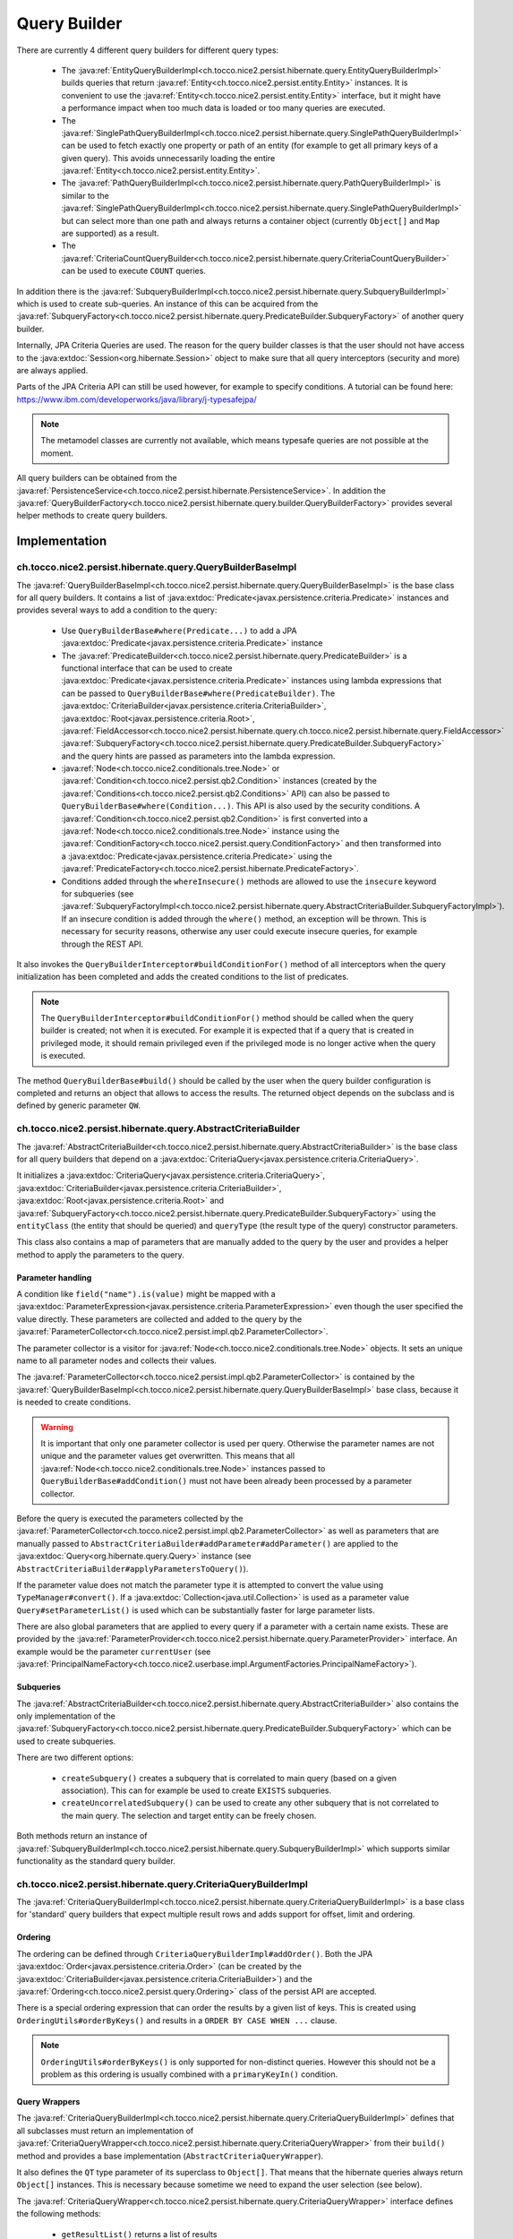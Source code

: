 .. _query_builder:

Query Builder
=============

There are currently 4 different query builders for different query types:

    * The :java:ref:`EntityQueryBuilderImpl<ch.tocco.nice2.persist.hibernate.query.EntityQueryBuilderImpl>` builds queries that
      return :java:ref:`Entity<ch.tocco.nice2.persist.entity.Entity>` instances. It is convenient to use the :java:ref:`Entity<ch.tocco.nice2.persist.entity.Entity>`
      interface, but it might have a performance impact when too much data is loaded or too many queries are executed.
    * The :java:ref:`SinglePathQueryBuilderImpl<ch.tocco.nice2.persist.hibernate.query.SinglePathQueryBuilderImpl>` can be used to
      fetch exactly one property or path of an entity (for example to get all primary keys of a given query). This avoids
      unnecessarily loading the entire :java:ref:`Entity<ch.tocco.nice2.persist.entity.Entity>`.
    * The :java:ref:`PathQueryBuilderImpl<ch.tocco.nice2.persist.hibernate.query.PathQueryBuilderImpl>` is similar to the :java:ref:`SinglePathQueryBuilderImpl<ch.tocco.nice2.persist.hibernate.query.SinglePathQueryBuilderImpl>`
      but can select more than one path and always returns a container object (currently ``Object[]`` and ``Map`` are supported)  as a result.
    * The :java:ref:`CriteriaCountQueryBuilder<ch.tocco.nice2.persist.hibernate.query.CriteriaCountQueryBuilder>` can be
      used to execute ``COUNT`` queries.

In addition there is the :java:ref:`SubqueryBuilderImpl<ch.tocco.nice2.persist.hibernate.query.SubqueryBuilderImpl>` which is used
to create sub-queries. An instance of this can be acquired from the :java:ref:`SubqueryFactory<ch.tocco.nice2.persist.hibernate.query.PredicateBuilder.SubqueryFactory>`
of another query builder.

Internally, JPA Criteria Queries are used. The reason for the query builder
classes is that the user should not have access to the :java:extdoc:`Session<org.hibernate.Session>` object to make
sure that all query interceptors (security and more) are always applied.

Parts of the JPA Criteria API can still be used however, for example to specify conditions.
A tutorial can be found here: https://www.ibm.com/developerworks/java/library/j-typesafejpa/

.. note::
    The metamodel classes are currently not available, which means typesafe queries are not possible
    at the moment.

All query builders can be obtained from the :java:ref:`PersistenceService<ch.tocco.nice2.persist.hibernate.PersistenceService>`.
In addition the :java:ref:`QueryBuilderFactory<ch.tocco.nice2.persist.hibernate.query.builder.QueryBuilderFactory>` provides
several helper methods to create query builders.

Implementation
--------------

ch.tocco.nice2.persist.hibernate.query.QueryBuilderBaseImpl
^^^^^^^^^^^^^^^^^^^^^^^^^^^^^^^^^^^^^^^^^^^^^^^^^^^^^^^^^^^

The :java:ref:`QueryBuilderBaseImpl<ch.tocco.nice2.persist.hibernate.query.QueryBuilderBaseImpl>` is the base class for all query
builders.
It contains a list of :java:extdoc:`Predicate<javax.persistence.criteria.Predicate>` instances and provides several ways to add a
condition to the query:

    * Use ``QueryBuilderBase#where(Predicate...)`` to add a JPA :java:extdoc:`Predicate<javax.persistence.criteria.Predicate>` instance
    * The :java:ref:`PredicateBuilder<ch.tocco.nice2.persist.hibernate.query.PredicateBuilder>` is a functional interface that
      can be used to create :java:extdoc:`Predicate<javax.persistence.criteria.Predicate>` instances using lambda expressions
      that can be passed to ``QueryBuilderBase#where(PredicateBuilder)``. The :java:extdoc:`CriteriaBuilder<javax.persistence.criteria.CriteriaBuilder>`,
      :java:extdoc:`Root<javax.persistence.criteria.Root>`, :java:ref:`FieldAccessor<ch.tocco.nice2.persist.hibernate.query.ch.tocco.nice2.persist.hibernate.query.FieldAccessor>` :java:ref:`SubqueryFactory<ch.tocco.nice2.persist.hibernate.query.PredicateBuilder.SubqueryFactory>`
      and the query hints are passed as parameters into the lambda expression.
    * :java:ref:`Node<ch.tocco.nice2.conditionals.tree.Node>` or :java:ref:`Condition<ch.tocco.nice2.persist.qb2.Condition>` instances (created by the :java:ref:`Conditions<ch.tocco.nice2.persist.qb2.Conditions>` API)
      can also be passed to ``QueryBuilderBase#where(Condition...)``. This API is also used by the security conditions.
      A :java:ref:`Condition<ch.tocco.nice2.persist.qb2.Condition>` is first converted into a :java:ref:`Node<ch.tocco.nice2.conditionals.tree.Node>`
      instance using the :java:ref:`ConditionFactory<ch.tocco.nice2.persist.query.ConditionFactory>` and then transformed into a
      :java:extdoc:`Predicate<javax.persistence.criteria.Predicate>` using the :java:ref:`PredicateFactory<ch.tocco.nice2.persist.hibernate.PredicateFactory>`.
    * Conditions added through the ``whereInsecure()`` methods are allowed to use the ``insecure`` keyword for subqueries (see :java:ref:`SubqueryFactoryImpl<ch.tocco.nice2.persist.hibernate.query.AbstractCriteriaBuilder.SubqueryFactoryImpl>`).
      If an insecure condition is added through the ``where()`` method, an exception will be thrown. This is necessary for security reasons, otherwise
      any user could execute insecure queries, for example through the REST API.

It also invokes the ``QueryBuilderInterceptor#buildConditionFor()`` method of all interceptors when
the query initialization has been completed and adds the created conditions to the list of predicates.

.. note::
    The ``QueryBuilderInterceptor#buildConditionFor()`` method should be called when the query builder is created; not when it is executed. For example it is expected
    that if a query that is created in privileged mode, it should remain privileged even if the privileged mode is no longer active
    when the query is executed.

The method ``QueryBuilderBase#build()`` should be called by the user when the query builder configuration is completed
and returns an object that allows to access the results. The returned object depends on the subclass and is defined by
generic parameter ``QW``.

ch.tocco.nice2.persist.hibernate.query.AbstractCriteriaBuilder
^^^^^^^^^^^^^^^^^^^^^^^^^^^^^^^^^^^^^^^^^^^^^^^^^^^^^^^^^^^^^^

The :java:ref:`AbstractCriteriaBuilder<ch.tocco.nice2.persist.hibernate.query.AbstractCriteriaBuilder>` is the base class
for all query builders that depend on a :java:extdoc:`CriteriaQuery<javax.persistence.criteria.CriteriaQuery>`.

It initializes a :java:extdoc:`CriteriaQuery<javax.persistence.criteria.CriteriaQuery>`, :java:extdoc:`CriteriaBuilder<javax.persistence.criteria.CriteriaBuilder>`,
:java:extdoc:`Root<javax.persistence.criteria.Root>` and :java:ref:`SubqueryFactory<ch.tocco.nice2.persist.hibernate.query.PredicateBuilder.SubqueryFactory>`
using the ``entityClass`` (the entity that should be queried) and ``queryType`` (the result type of the query) constructor parameters.

This class also contains a map of parameters that are manually added to the query by the user and provides a helper method
to apply the parameters to the query.

Parameter handling
~~~~~~~~~~~~~~~~~~

A condition like ``field("name").is(value)`` might be mapped with a :java:extdoc:`ParameterExpression<javax.persistence.criteria.ParameterExpression>`
even though the user specified the value directly. These parameters are collected and added to the query by the :java:ref:`ParameterCollector<ch.tocco.nice2.persist.impl.qb2.ParameterCollector>`.

The parameter collector is a visitor for :java:ref:`Node<ch.tocco.nice2.conditionals.tree.Node>` objects. It sets an unique
name to all parameter nodes and collects their values.

The :java:ref:`ParameterCollector<ch.tocco.nice2.persist.impl.qb2.ParameterCollector>` is contained by the :java:ref:`QueryBuilderBaseImpl<ch.tocco.nice2.persist.hibernate.query.QueryBuilderBaseImpl>`
base class, because it is needed to create conditions.

.. warning::
    It is important that only one parameter collector is used per query. Otherwise the parameter names are not unique and
    the parameter values get overwritten. This means that all :java:ref:`Node<ch.tocco.nice2.conditionals.tree.Node>` instances
    passed to ``QueryBuilderBase#addCondition()`` must not have been already been processed by a parameter collector.

Before the query is executed the parameters collected by the :java:ref:`ParameterCollector<ch.tocco.nice2.persist.impl.qb2.ParameterCollector>`
as well as parameters that are manually passed to ``AbstractCriteriaBuilder#addParameter#addParameter()`` are applied to the
:java:extdoc:`Query<org.hibernate.query.Query>` instance (see ``AbstractCriteriaBuilder#applyParametersToQuery()``).

If the parameter value does not match the parameter type it is attempted to convert the value using ``TypeManager#convert()``.
If a :java:extdoc:`Collection<java.util.Collection>` is used as a parameter value ``Query#setParameterList()`` is used which can be
substantially faster for large parameter lists.

There are also global parameters that are applied to every query if a parameter with a certain name exists.
These are provided by the :java:ref:`ParameterProvider<ch.tocco.nice2.persist.hibernate.query.ParameterProvider>` interface.
An example would be the parameter ``currentUser`` (see :java:ref:`PrincipalNameFactory<ch.tocco.nice2.userbase.impl.ArgumentFactories.PrincipalNameFactory>`).

Subqueries
~~~~~~~~~~

The :java:ref:`AbstractCriteriaBuilder<ch.tocco.nice2.persist.hibernate.query.AbstractCriteriaBuilder>` also contains the
only implementation of the :java:ref:`SubqueryFactory<ch.tocco.nice2.persist.hibernate.query.PredicateBuilder.SubqueryFactory>`
which can be used to create subqueries.

There are two different options:

    * ``createSubquery()`` creates a subquery that is correlated to main query (based on a given association). This can for example be used
      to create ``EXISTS`` subqueries.
    * ``createUncorrelatedSubquery()`` can be used to create any other subquery that is not correlated to the main query. The selection and
      target entity can be freely chosen.

Both methods return an instance of :java:ref:`SubqueryBuilderImpl<ch.tocco.nice2.persist.hibernate.query.SubqueryBuilderImpl>` which supports
similar functionality as the standard query builder.

ch.tocco.nice2.persist.hibernate.query.CriteriaQueryBuilderImpl
^^^^^^^^^^^^^^^^^^^^^^^^^^^^^^^^^^^^^^^^^^^^^^^^^^^^^^^^^^^^^^^

The :java:ref:`CriteriaQueryBuilderImpl<ch.tocco.nice2.persist.hibernate.query.CriteriaQueryBuilderImpl>` is a base class for
'standard' query builders that expect multiple result rows and adds support for offset, limit and ordering.

Ordering
~~~~~~~~
The ordering can be defined through ``CriteriaQueryBuilderImpl#addOrder()``. Both the JPA :java:extdoc:`Order<javax.persistence.criteria.Order>`
(can be created by the :java:extdoc:`CriteriaBuilder<javax.persistence.criteria.CriteriaBuilder>`)
and the :java:ref:`Ordering<ch.tocco.nice2.persist.query.Ordering>` class of the persist API are accepted.

There is a special ordering expression that can order the results by a given list of keys.
This is created using ``OrderingUtils#orderByKeys()`` and results in a ``ORDER BY CASE WHEN ...`` clause.

.. note::

    ``OrderingUtils#orderByKeys()`` is only supported for non-distinct queries. However this should not be a problem
    as this ordering is usually combined with a ``primaryKeyIn()`` condition.

Query Wrappers
~~~~~~~~~~~~~~
The :java:ref:`CriteriaQueryBuilderImpl<ch.tocco.nice2.persist.hibernate.query.CriteriaQueryBuilderImpl>` defines that all
subclasses must return an implementation of :java:ref:`CriteriaQueryWrapper<ch.tocco.nice2.persist.hibernate.query.CriteriaQueryWrapper>`
from their ``build()`` method and provides a base implementation (``AbstractCriteriaQueryWrapper``).

It also defines the ``QT`` type parameter of its superclass to ``Object[]``. That means that the hibernate queries always
return ``Object[]`` instances. This is necessary because sometime we need to expand the user selection (see below).

The :java:ref:`CriteriaQueryWrapper<ch.tocco.nice2.persist.hibernate.query.CriteriaQueryWrapper>` interface defines the
following methods:

    * ``getResultList()`` returns a list of results
    * ``firstResult()`` returns the first result that was found
    * ``uniqueResult()`` returns exactly one result or null. If the query returns multiple rows, an exception will be thrown.
      Optionally a :java:extdoc:`LockModeType<javax.persistence.LockModeType>` can be passed to this method, which allows
      pessimistic locking of an entity.

``firstResult()`` and  ``uniqueResult()`` will throw an exception if no result was found. However there are
``firstResultOptional()`` and  ``uniqueResultOptional()`` methods for the case when a result is not required.

    * ``distinct()`` to configure if the query should be executed with the ``DISTINCT`` keyword. The default is true.

.. note::
    Because a join in TQL is always a ``LEFT JOIN`` all standard queries need to be executed ``DISTINCT``
    to avoid duplicate results.
    However some :java:extdoc:`LockModeType<javax.persistence.LockModeType>` cause a ``SELECT FOR UPDATE`` which does not support
    distinct queries. In that case, distinct queries need to be manually disabled by calling ``distinct(false)``.

AbstractCriteriaQueryWrapper
````````````````````````````

The :java:ref:`AbstractCriteriaQueryWrapper<ch.tocco.nice2.persist.hibernate.query.CriteriaQueryBuilderImpl.AbstractCriteriaQueryWrapper>`
is the base implementation of :java:ref:`CriteriaQueryWrapper<ch.tocco.nice2.persist.hibernate.query.CriteriaQueryWrapper>` and provides
the following functionality:

It requires a transformation :java:extdoc:`Function<java.util.function.Function>` which converts a result row (which is always
an ``Object[]``) into the desired target type (subclasses must override ``createMapperFunction()``).

When ``getResultList()`` is called, the following steps are taken:

    * The final ordering clause is created: If no explicit ordering is defined for the query, the default ordering defined in the entity model is used.
      In addition, the primary key is always added as the last sorting parameter (unless it already is part of the sorting clause).
      This is necessary to guarantee a consistent ordering when ``LIMIT`` or ``OFFSET`` is used (otherwise the order might be
      partially random if there are many rows with same value in the order column).
    * The final :java:extdoc:`Selection<javax.persistence.criteria.Selection>` of the query is determined: The user defined selection
      is provided by the subclass (abstract method ``getSelection()``), however it might have to be expanded:

      According to the SQL Standard all columns that are part of the ``ORDER BY`` clause must also be part of the select clause
      if it is a ``DISTINCT`` query.
      The missing columns are automatically added to the selection (``expandSelection(List<Order> order)``)
      and are removed again before the results are processed (``unwrapResults(List<Object[]> results)``).
      Due to a bug in hibernate an array selection of size 1 is not returned as array. As this breaks our code we
      add a dummy selection (the literal '1') if the the selection size is 1.

    * The :java:extdoc:`CriteriaQuery<javax.persistence.criteria.CriteriaQuery>` is then converted into a :java:extdoc:`Query<org.hibernate.query.Query>` and
      selection, conditions, ordering and parameters are applied.
    * The query is then executed and the results returned after they have been processed by the transformation function (see above).

``uniqueResult()`` works similarly, but as we expect only one result, we do not have to worry about the ordering clause.

ch.tocco.nice2.persist.hibernate.query.EntityQueryBuilderImpl
^^^^^^^^^^^^^^^^^^^^^^^^^^^^^^^^^^^^^^^^^^^^^^^^^^^^^^^^^^^^^

The :java:ref:`EntityQueryBuilderImpl<ch.tocco.nice2.persist.hibernate.query.EntityQueryBuilderImpl>` is an implementation
that queries for :java:ref:`Entity<ch.tocco.nice2.persist.entity.Entity>` instances.

It defines the :java:extdoc:`Root<javax.persistence.criteria.Root>` as the selection of the query and the mapping function
simply casts the first element of the result array into an :java:ref:`Entity<ch.tocco.nice2.persist.entity.Entity>`.

ch.tocco.nice2.persist.hibernate.query.AbstractPathQueryBuilder
^^^^^^^^^^^^^^^^^^^^^^^^^^^^^^^^^^^^^^^^^^^^^^^^^^^^^^^^^^^^^^^

The :java:ref:`AbstractPathQueryBuilder<ch.tocco.nice2.persist.hibernate.query.AbstractPathQueryBuilder>` is a base class
for query builders that use a :java:ref:`CustomSelection<ch.tocco.nice2.persist.hibernate.query.selection.CustomSelection>`.
This means that they do not return entity instances, but only certain paths.

It provides a method called ``clearSelection()`` that re-initializes the selection. However this method cannot remove joins that
were created by the previous selection and is used internally only.

This class also provides the :java:ref:`CriteriaQueryWrapper<ch.tocco.nice2.persist.hibernate.query.CriteriaQueryWrapper>` implementation
for its subclasses: :java:ref:`CustomSelectionCriteriaQueryWrapper<ch.tocco.nice2.persist.hibernate.query.AbstractPathQueryBuilder.CustomSelectionCriteriaQueryWrapper>`.
``getSelection()`` returns the selection created by ``CustomSelection#toJpaSelection()``.

It provides a protected method ``mapResults()`` that initializes the result structure and processes the query results using ``CustomSelection#mapResults()``.
This is necessary because the :java:ref:`CustomSelection<ch.tocco.nice2.persist.hibernate.query.selection.CustomSelection>`
may add additional paths (for internal processing) and some paths need to evaluated in an additional query (to-many paths for example).

ch.tocco.nice2.persist.hibernate.query.SinglePathQueryBuilderImpl
^^^^^^^^^^^^^^^^^^^^^^^^^^^^^^^^^^^^^^^^^^^^^^^^^^^^^^^^^^^^^^^^^

The :java:ref:`SinglePathQueryBuilderImpl<ch.tocco.nice2.persist.hibernate.query.SinglePathQueryBuilderImpl>` can be used to
query for exactly one path of an entity. The constructor takes a ``Class<T>`` parameter which defines the return type
of the query.

The ``setPath(String)`` method needs to be called to define which path should be selected.
It is verified if the selected path matches the return type, otherwise an exception will be thrown.

An exception is also thrown if ``setPath(String)`` is never called.

It returns a :java:ref:`CustomSelectionCriteriaQueryWrapper<ch.tocco.nice2.persist.hibernate.query.AbstractPathQueryBuilder.CustomSelectionCriteriaQueryWrapper>`
from its ``build()`` method with a mapping function that returns the first element of the result array.

It also provides a simple implementation of :java:ref:`ResultRowMapper<ch.tocco.nice2.persist.hibernate.query.mapper.ResultRowMapper>`.
Because the result is always the selected path of type ``T`` the ``mapToOnePath()`` and ``mapToManyPath()`` methods can simply return
the values provided by the given :java:ref:`ValueProvider<ch.tocco.nice2.persist.hibernate.query.mapper.ResultRowMapper.ValueProvider>`.

See :ref:`custom_selection` for more information about the :java:ref:`ResultRowMapper<ch.tocco.nice2.persist.hibernate.query.mapper.ResultRowMapper>`
class.

ch.tocco.nice2.persist.hibernate.query.PathQueryBuilderImpl
^^^^^^^^^^^^^^^^^^^^^^^^^^^^^^^^^^^^^^^^^^^^^^^^^^^^^^^^^^^

The :java:ref:`PathQueryBuilderImpl<ch.tocco.nice2.persist.hibernate.query.PathQueryBuilderImpl>` can be used to
query for multiple paths of an entity and always returns a container type like ``Object[]`` or ``Map``.

The constructor of this class requires an instance of :java:ref:`ResultRowMapper<ch.tocco.nice2.persist.hibernate.query.mapper.ResultRowMapper>`
that supports the return type ``T``.

There currently are two different implementations available:

    * :java:ref:`ArrayResultRowMapper<ch.tocco.nice2.persist.hibernate.query.mapper.ArrayResultRowMapperFactory.ArrayResultRowMapper>` converts
      query results into a flat structure using an ``Object[]``. The order in the array depends on the order the paths were given
      to ``addPathToSelection()``.
    * :java:ref:`MapResultRowMapper<ch.tocco.nice2.persist.hibernate.query.mapper.MapResultRowMapperFactory.MapResultRowMapper>` converts each row
      into a :java:extdoc:`Map<java.util.Map>`. This creates a nested structure and is useful to group fields by their relation paths.

The ``PersistenceService#createPathQueryBuilder()`` methods builds an instance of :java:ref:`ResultRowMapper<ch.tocco.nice2.persist.hibernate.query.mapper.ResultRowMapper>`
using contributed :java:ref:`ResultRowMapperFactory<ch.tocco.nice2.persist.hibernate.query.mapper.ResultRowMapperFactory>` instances, based on the
requested result type.

The method ``addPathToSelection()`` can be called multiple times to add paths to the selection.
At least one path needs to be added otherwise an exception will be thrown.

ch.tocco.nice2.persist.hibernate.query.CriteriaCountQueryBuilder
^^^^^^^^^^^^^^^^^^^^^^^^^^^^^^^^^^^^^^^^^^^^^^^^^^^^^^^^^^^^^^^^

The :java:ref:`CriteriaCountQueryBuilder<ch.tocco.nice2.persist.hibernate.query.CriteriaCountQueryBuilder>`
executes ``COUNT`` queries and always returns a :java:extdoc:`Long<java.lang.Long>`.

It inherits directly from :java:ref:`AbstractCriteriaBuilder<ch.tocco.nice2.persist.hibernate.query.AbstractCriteriaBuilder>`
because it does not return an ``Object[]`` and also returns a different object from its ``build()`` method.

.. _custom_selection:

Custom Selection
----------------

The :java:ref:`CustomSelection<ch.tocco.nice2.persist.hibernate.query.selection.CustomSelection>` is used by some query builders
that select only certain paths (not entire entities).

It is not sufficient to simply add all requested paths to the JPA selection due to the following reasons:

    * Security: It must be possible to intercept field selection. The query only adds the security conditions of
      the target entity by default. But it does not check field permissions and also a path may point to a different entity
      that needs to be checked as well.
    * Paths pointing to a to-many property would return multiple rows per target entity. Even if the data would be
      merged later, it would make ``LIMIT/OFFSET`` options useless.

A custom selection contains a :java:ref:`SelectionRegistry<ch.tocco.nice2.persist.hibernate.query.selection.SelectionRegistry>`.
The selection registry keeps track of all 'requested paths' (paths that should be included in the final ``Object[]``
returned from the query builder) and all 'query paths' (paths that are included in the query).
Not all 'requested paths' will generate a 'query path' (for example to-many paths are evaluated in a separate query) and
the 'query paths' may contain additional paths that are required for internal processing, but won't be returned from the
query builder.
The selection registry maintains maps that keep track which query/requested path is at which position in the result arrays.
It also makes sure that there are no duplicated 'query paths' (for example when the same internal path is required by
multiple paths).
All the query paths can be converted into a JPA :java:extdoc:`Selection<javax.persistence.criteria.Selection>` by the
method ``toSelection()``.

The :java:ref:`CustomSelection<ch.tocco.nice2.persist.hibernate.query.selection.CustomSelection>` also contains multiple
:java:ref:`SelectionPathHandler<ch.tocco.nice2.persist.hibernate.query.selection.SelectionPathHandler>`.
A :java:ref:`SelectionPathHandler<ch.tocco.nice2.persist.hibernate.query.selection.SelectionPathHandler>` is responsible
for handling a certain type of path.

``SelectionPathHandler#processSelection()`` is called just before the JPA :java:extdoc:`Selection<javax.persistence.criteria.Selection>`
is created. The :java:ref:`SelectionRegistry<ch.tocco.nice2.persist.hibernate.query.selection.SelectionRegistry>` is passed
as an argument and can be used to add all necessary query paths to the query.

``SelectionPathHandler#processResults()`` is called after the query has been executed. Both the list of results of the query
and the target (that will be returned from the query builder) are passed as arguments. The task of the handler is to
copy the query results into the target array. The :java:ref:`SelectionRegistry<ch.tocco.nice2.persist.hibernate.query.selection.SelectionRegistry>`
contains the source and target indices of the paths. In addition an instance of :java:ref:`ResultRowMapper<ch.tocco.nice2.persist.hibernate.query.mapper.ResultRowMapper>`
is passed to this method as well.

The :java:ref:`ResultRowMapper<ch.tocco.nice2.persist.hibernate.query.mapper.ResultRowMapper>`
does the actual mapping to the final result structure and has the following methods:

    * ``createInstanceOfResultType()`` creates an instance of the result container (like ``Object[]``, ``Map``). May also
      be null if there is only a single value and no container.
    * ``mapToOnePath()`` maps to-one paths to the result container. It has the following parameters:

        * ``paths`` all the paths that should be mapped
        * ``queryResultProvider`` an instance of :java:ref:`ValueProvider<ch.tocco.nice2.persist.hibernate.query.mapper.ResultRowMapper.ValueProvider>`
          that allows to access the result of the current row for a given path
        * ``result`` an instance of the result container. The results should be mapped to this object.
        * ``rootSelectionRegistry`` can be used to access the index of a given path to be able to insert it in the correct
          position of the result container

    *   ``mapToManyPath()`` maps to-many paths to the result container. It has the same parameters as ``mapToOnePath()``, except
        that it receives a list of :java:ref:`ValueProvider<ch.tocco.nice2.persist.hibernate.query.mapper.ResultRowMapper.ValueProvider>`

The :java:ref:`SelectionPathHandler<ch.tocco.nice2.persist.hibernate.query.selection.SelectionPathHandler>` are also
responsible for calling the :java:ref:`QueryBuilderInterceptor<ch.tocco.nice2.persist.hibernate.query.QueryBuilderInterceptor>`
selection builder methods.

    * The :java:ref:`ToOneSelectionPathHandler<ch.tocco.nice2.persist.hibernate.query.selection.ToOneSelectionPathHandler>`
      is responsible for all 'to-one' paths. It is relatively straight-forward: the paths can be included in the query
      and after the query execution the paths can simply mapped to the target array.

    * The :java:ref:`ToManySelectionPathHandler<ch.tocco.nice2.persist.hibernate.query.selection.ToManySelectionPathHandler>`
      handles all 'to-many' paths. These paths cannot be selected directly in the query. For each base path a separate
      query is generated that retrieves the values of these paths for *all* rows. The rows are then mapped to the target array
      using the primary key of the root entity, that is selected by both queries.

    * There are special implementations for ``binary`` fields, because the ``_nice_binary`` table is not mapped by
      hibernate at the moment and cannot be queried directly. They use the :java:ref:`BinaryDataAccessor<ch.tocco.nice2.persist.hibernate.binary.BinaryDataAccessor>`
      to efficiently load :java:ref:`BinaryData<ch.tocco.nice2.persist.hibernate.binary.BinaryData>` instances, which are then merged
      into the target array.

Query Builder Interceptor
-------------------------
The :java:ref:`QueryBuilderInterceptor<ch.tocco.nice2.persist.hibernate.query.QueryBuilderInterceptor>` participates
in the query building process.

``buildConditionFor()``
^^^^^^^^^^^^^^^^^^^^^^^

This method is called for every query root and for every subquery and can add additional conditions to the query.

    - ``BusinessUnitQueryBuilderInterceptor`` makes sure that only entities belonging to the current business unit are returned
    - ``SecureQueryInterceptor`` adds additional conditions based on the security policy

The method takes an instance of :java:ref:`QueryBuilderType<ch.tocco.nice2.persist.hibernate.query.QueryBuilderInterceptor.QueryBuilderType>`
which signifies by what kind of query builder it is called. Currently ``READ`` and ``DELETE`` are supported. The
``SecureQueryInterceptor`` uses this information to apply the correct security conditions depending on the query type.

``createSelectionInterceptor()``
^^^^^^^^^^^^^^^^^^^^^^^^^^^^^^^^

This method is only used when a :java:ref:`CustomSelection<ch.tocco.nice2.persist.hibernate.query.selection.CustomSelection>`
is used. It is called once for each 'base path' (a path without field) of the query.
So for example when the paths ``relUser.name``, ``relUser.lastname``, ``relAddress.address``, ``relAddress.city`` are selected,
the method is called once for ``relUser`` and ``relAddress``.

The method may return an :java:ref:`SelectionInterceptor<ch.tocco.nice2.persist.hibernate.query.QueryBuilderInterceptor.SelectionInterceptor>`,
which allows modification of the selection and inspection & replacement of the query results.

SelectionInterceptor
~~~~~~~~~~~~~~~~~~~~

``beforeQueryExecution(SelectionData)`` is called before the relevant query is executed and allows adding additional
selection paths.
One use case is to add the primary key of a 'base path' to the selection in order to be able to check access permissions.

``handleQueryResults()`` gives access to the query results and also allows overriding the query results.
The use case of the ``SecureQueryInterceptor`` is to find all primary keys of a base path using ``QueryResult#getValuesForPath()``
then check access permissions and overwrite the value with null if access is denied (using ``QueryResult#findRowsWithValueAtPath()``
and ``Row#setValueForPath()``.

Custom JDBC Functions
---------------------
Custom query functions can be implemented using the :java:ref:`JdbcFunction<ch.tocco.nice2.persist.hibernate.query.JdbcFunction>` interface.
The contributions are registered with the :java:extdoc:`SessionFactoryBuilder<org.hibernate.boot.SessionFactoryBuilder>` by the
:java:ref:`HibernateCoreBootstrapContribution<ch.tocco.nice2.persist.hibernate.bootstrap.HibernateCoreBootstrapContribution>`.

In addition to the contributed functions, the :java:ref:`GlobSqlFunction<ch.tocco.nice2.persist.hibernate.dialect.GlobSqlFunction>`
is registered as well. It implements the ``glob`` function, which is internally used when the ``Operator#LIKE`` is specified.
It uses ``LIKE`` internally but is also replacing ``*`` with ``%`` and ``?`` with ``_`` so that both placeholders are supported.

Each function must provide a :java:extdoc:`SQLFunction<org.hibernate.dialect.function.SQLFunction>` which contains the SQL template.
Typically the :java:extdoc:`SQLFunctionTemplate<org.hibernate.dialect.function.SQLFunctionTemplate>` can be used for this.
An instance of :java:ref:`SqlWriter<ch.tocco.nice2.persist.query.SqlWriter>` is provided to facilitate writing the SQL query. The
sql writer is obtained from ``Context#createSqlWriter()`` and is automatically configured based on the current :java:extdoc:`Dialect<org.hibernate.dialect.Dialect>`.

The abstract base class :java:ref:`AbstractJdbcFunction<ch.tocco.nice2.persist.hibernate.query.AbstractJdbcFunction>` provides support
to create the sql function templates:

    * Find the correct hibernate :java:extdoc:`Type<org.hibernate.type.Type>` based on the nice :java:ref:`Type<ch.tocco.nice2.types.Type>`
    * The ``writeArgument()`` method can be used to write a parameter placeholder into the sql string

.. warning::

    The arguments of the :java:ref:`Condition<ch.tocco.nice2.persist.qb2.Condition>` are passed to the criteria builder in the same order.
    If the order of arguments is different in the sql template or a parameter is used multiple times, the ``argumentOrder()`` method
    needs to be overwritten by the :java:ref:`JdbcFunction<ch.tocco.nice2.persist.hibernate.query.JdbcFunction>`. The arguments
    are then reordered and/or duplicated by the :java:ref:`FuncallArgumentProcessor<ch.tocco.nice2.persist.hibernate.pojo.CriteriaQueryCompiler.FuncallArgumentProcessor>`
    before the query is processed.

.. note::
    The :java:ref:`JdbcFunction<ch.tocco.nice2.persist.hibernate.query.JdbcFunction>` operates directly on the SQL level
    and can be used to access database specific functions.
    An example is the :java:ref:`BirthdayQueryFunction<ch.tocco.nice2.persist.backend.jdbc.impl.functions.BirthdayQueryFunction>`
    that uses the ``extract`` PostgreSQL function.

.. note::
    Each JDBC Function must implement the ``validateArguments()`` function which should check whether the given arguments (paths in particular)
    are compatible with the function. If an incompatible path is given to the function, the content of that path might be visible in
    the log file, which is a security issue.

Query Functions
---------------
A :java:ref:`QueryFunction<ch.tocco.nice2.persist.spi.query.ql.QueryFunction>` can be used to implement a custom function that
can be used in the query language.
The query functions are applied by the :java:ref:`ConditionFactory<ch.tocco.nice2.persist.query.ConditionFactory>` when
the :java:ref:`Node<ch.tocco.nice2.conditionals.tree.Node>` tree is processed and can manipulate its nodes.

.. note::
    An example would be the :java:ref:`FulltextSearchFunction<ch.tocco.nice2.enterprisesearch.impl.queryfunction.FulltextSearchFunction>`:
    It executes the fulltext search when the query is compiled and replaces the query function node with an ``IN`` condition
    that includes the primary keys of the results of the search.

Query Compiler
--------------
The :java:ref:`CriteriaQueryCompiler<ch.tocco.nice2.persist.hibernate.pojo.CriteriaQueryCompiler>` is responsible for creating a
:java:ref:`Query<ch.tocco.nice2.persist.query.Query>` instance based on a :java:ref:`Node<ch.tocco.nice2.conditionals.tree.Node>`.

The :java:ref:`QueryVisitor<ch.tocco.nice2.persist.hibernate.pojo.CriteriaQueryCompiler.QueryVisitor>` visits the node tree
and collects the entity model, condition and ordering data, which in turn will be
wrapped in a :java:ref:`HibernateQueryAdapter<ch.tocco.nice2.persist.hibernate.pojo.HibernateQueryAdapter>` that is returned
to the user.

QueryVisitor
^^^^^^^^^^^^
The query visitor handles the following funcall nodes:

    - ``Keywords.FIND``: The entity model that should be queried
    - ``Keywords.ORDER``: Each child node represents an order path and direction
    - ``Keywords.WHERE``: The condition of the query.

The condition (the WHERE part of the query) is processed by the :java:ref:`ConditionFactory<ch.tocco.nice2.persist.query.ConditionFactory>`
before it is added to the conditions list.
The condition factory applies the following visitors:

    - ``TypeSettingVisitor``: Sets the :java:ref:`Type<ch.tocco.nice2.types.Type>` of a field to the corresponding path node
    - ``QueryFunctionCompiler``: Applies all :java:ref:`QueryFunction<ch.tocco.nice2.persist.spi.query.ql.QueryFunction>` to the conditions

Predicate Factory
-----------------
The :java:ref:`PredicateFactory<ch.tocco.nice2.persist.hibernate.PredicateFactory>` converts :java:ref:`Node<ch.tocco.nice2.conditionals.tree.Node>` instances
representing conditions into a :java:extdoc:`Predicate<javax.persistence.criteria.Predicate>`.
These conditions are created by the :java:ref:`QueryBuilderFactory<ch.tocco.nice2.persist.qb2.QueryBuilderFactory>`
as well as the ACL parser.

The node tree is parsed using different :java:ref:`NodeVisitor<ch.tocco.nice2.conditionals.tree.processing.NodeVisitor>`
implementations, that all extend from :java:ref:`AbstractNodeVisitor<ch.tocco.nice2.persist.hibernate.PredicateFactory.AbstractNodeVisitor>`.

AbstractNodeVisitor
^^^^^^^^^^^^^^^^^^^
This is the base class that all visitor implementations use. It defines an abstract method (``getPredicate()``) which
should return a :java:extdoc:`Predicate<javax.persistence.criteria.Predicate>` instance for the current node.
For example the :java:ref:`LogicalNodeVisitor<ch.tocco.nice2.persist.hibernate.PredicateFactory.LogicalNodeVisitor>` converts
an :java:ref:`AndNode<ch.tocco.nice2.conditionals.tree.AndNode>`, :java:ref:`OrNode<ch.tocco.nice2.conditionals.tree.OrNode>` or
:java:ref:`NotNode<ch.tocco.nice2.conditionals.tree.NotNode>` into a :java:extdoc:`CompoundPredicate<org.hibernate.query.criteria.internal.predicate.CompoundPredicate>`.

Additionally the base class provides helper methods to handle child nodes (``handle[...]Node()``).
These helper methods create a new visitor for the given node and pass it to ``processVisitor()``, which processes the node
with the new visitor. It also calls ``Cursor#next()`` to make sure that nested calls are only handled by the newly created visitor.
Each child node is processed in isolation by its own visitor instance and its results are then aggregated by the parent visitor.

A :java:ref:`FuncallNode<ch.tocco.nice2.conditionals.tree.FuncallNode>` may be a placeholder for different types of nodes:

    - ``EXISTS`` subquery
    - ``IN`` condition
    - ``COUNT`` subquery
    - a :java:ref:`JdbcFunction<ch.tocco.nice2.persist.hibernate.query.JdbcFunction>` call

AbstractJoiningVisitor
^^^^^^^^^^^^^^^^^^^^^^
An abstract base class that handles a :java:ref:`PathNode<ch.tocco.nice2.conditionals.tree.PathNode>` and converts
the path into a :java:extdoc:`Path<javax.persistence.criteria.Path>` performing joins if necessary.

The actual work is done in :java:ref:`QueryBuilderJoinHelper<ch.tocco.nice2.persist.hibernate.QueryBuilderJoinHelper>`:

    - Iteration over all path parts (``relUser.relAddress.value`` would be three different parts)
    - If the part is an association a join to the target entity is performed
    - If it is a field, the path to that field is returned

If the path points to a primary key that is referenced in a many to one association, the foreign key field is returned
instead of performing an unnecessary join (which results in ``address.fk_user = ?`` instead of ``INNER JOIN user ON user.pk = address.fk_user WHERE user.pk = ?``
for performance reasons.

When a join is created it corresponds to an actual JOIN in the SQL. Therefore it should be tried to reuse the join instances
if the same entity is going to be joined multiple times.

RootNodeVisitor
^^^^^^^^^^^^^^^
The :java:ref:`RootNodeVisitor<ch.tocco.nice2.persist.hibernate.PredicateFactory.RootNodeVisitor>` is the entry point which handles the
root node. It simply delegates to the visitor that can handle the root node and returns the predicate of that visitor.

LogicalNodeVisitor
^^^^^^^^^^^^^^^^^^
The :java:ref:`LogicalNodeVisitor<ch.tocco.nice2.persist.hibernate.PredicateFactory.LogicalNodeVisitor>` is responsible for
handling :java:ref:`AndNode<ch.tocco.nice2.conditionals.tree.AndNode>`, :java:ref:`OrNode<ch.tocco.nice2.conditionals.tree.OrNode>`
and :java:ref:`NotNode<ch.tocco.nice2.conditionals.tree.NotNode>`.

This visitor collects all predicates of its child nodes (including other logical nodes) and nests them into an ``And``, ``Or`` or ``Not`` predicate.

ExistsNodeVisitor
^^^^^^^^^^^^^^^^^
The :java:ref:`ExistsNodeVisitor<ch.tocco.nice2.persist.hibernate.PredicateFactory.ExistsNodeVisitor>` handles
a :java:ref:`FuncallNode<ch.tocco.nice2.conditionals.tree.FuncallNode>` with the ``EXISTS`` keyword.
These nodes represent an ``EXISTS`` subquery.

The first child node is always a :java:ref:`PathNode<ch.tocco.nice2.conditionals.tree.PathNode>` that references the
relation path which is queried by the subquery. Thus the ``visitPath()`` method first creates an instance of
:java:extdoc:`Subquery<javax.persistence.criteria.Subquery>` through the :java:ref:`SubqueryFactory<ch.tocco.nice2.persist.hibernate.query.PredicateBuilder.SubqueryFactory>`.

The path node might contain multiple relation paths which leads to nested ``EXISTS`` subqueries.
All exists predicates are collected on a stack until the path is parsed completely. The (optional)
condition is added to the top element of the stack (the one that was added last). While the predicates are removed
from the stack an exists condition is added (referencing the predicate that was removed before itself).
The last element removed from the stack is returned from the visitor.

InNodeVisitor
^^^^^^^^^^^^^
The :java:ref:`InNodeVisitor<ch.tocco.nice2.persist.hibernate.PredicateFactory.InNodeVisitor>` is used for handling
``IN`` clauses.

The values of the ``IN`` clause can either be specified as literals or parameters. The parameter names or literal values
are collected, converted to :java:extdoc:`Expression<javax.persistence.criteria.Expression>` and then passed as parameters
to an :java:extdoc:`InPredicate<org.hibernate.query.criteria.internal.predicate.InPredicate>`.

IsTrueNodeVisitor
^^^^^^^^^^^^^^^^^
The :java:ref:`IsTrueNodeVisitor<ch.tocco.nice2.persist.hibernate.PredicateFactory.IsTrueNodeVisitor>` creates a boolean
:java:extdoc:`Expression<javax.persistence.criteria.Expression>`.
Either based on a :java:extdoc:`Path<javax.persistence.criteria.Path>` that points to a boolean or a literal expression.
The latter may be used by the security framework to deny any access (``AND false``).

JpaIntegrationNodeVisitor
^^^^^^^^^^^^^^^^^^^^^^^^^
The :java:ref:`JpaIntegrationNode<ch.tocco.nice2.persist.hibernate.query.JpaIntegrationNode>` contains a
:java:ref:`PredicateBuilder<ch.tocco.nice2.persist.hibernate.query.PredicateBuilder>` which allows to create a
condition using the new query builder features (for example uncorrelated subqueries).

This makes it possible to integrate the new features with the old query builder (this was primarily created for the
:java:ref:`PermissionMatrixEvaluationService<ch.tocco.nice2.dms.security.policyprocessor.PermissionMatrixEvaluationService>`).

EquationNodeHandler
^^^^^^^^^^^^^^^^^^^
The :java:ref:`EquationNodeHandler<ch.tocco.nice2.persist.hibernate.EquationNodeHandler>` converts an
:java:ref:`EquationNode<ch.tocco.nice2.conditionals.tree.EquationNode>` into a :java:extdoc:`Predicate<javax.persistence.criteria.Predicate>`.
An equation node consists of two nodes and an operator that defines how the two nodes can be compared.

Currently the following nodes are supported:

    * ``PathNode`` represents a path to a certain field
    * A count expression represented by a ``FuncallNode``
    * ``LiteralNode`` represents an explicit literal expression
    * ``ParameterNode`` represents a parameter expression
    * ``FuncallNode`` represents any sql function call

Obviously both nodes need to be of the same type, otherwise hibernate will throw an exception.
Since both the ``ParameterNode`` and the ``LiteralNode`` can be converted to a different type (if a suitable converter
exists), the 'other side' of the equation is evaluated first and then it is attempted to convert the literal or parameter
using the :java:ref:`TypeManager<ch.tocco.nice2.types.TypeManager>` to the type of the 'other side' (if necessary).

The ``LIKE`` operator is handled specially as it is not translated into a SQL ``LIKE`` but mapped to our custom ``glob``
:java:extdoc:`SQLFunction<org.hibernate.dialect.function.SQLFunction>` (:java:ref:`GlobSqlFunction<ch.tocco.nice2.persist.hibernate.dialect.GlobSqlFunction>`).
Both sides of the equation are
converted to lower case to simulate ``ILIKE`` behaviour.

Localized fields
^^^^^^^^^^^^^^^^
If a localized field is part of a query it needs to be resolved for the current locale before the query is parsed.
This is achieved by the :java:ref:`EntityInterceptorVisitor<ch.tocco.nice2.persist.hibernate.pojo.EntityInterceptorVisitor>`
which is executed before the query is parsed by the predicate factory.

All path nodes are processed by the :java:ref:`FieldResolver<ch.tocco.nice2.persist.hibernate.interceptor.FieldResolver>`
and all virtual fields are replaced.

Delete query builder
--------------------
The :java:ref:`CriteriaDeleteBuilderImpl<ch.tocco.nice2.persist.hibernate.query.CriteriaDeleteBuilderImpl>` is a special query builder
implementation that can be used to delete multiple entities by query without the need to load every single entity.

The query selects the primary keys of all entities that may be deleted (the correct security conditions are added by the
``SecureQueryInterceptor``).
For each result a proxy is created, marked as deleted and the ``entityDeleting()`` event is fired. The reason for the proxy is
to avoid loading the entire entity unless it is absolutely necessary (for example when the entity data is accessed by a listener).

Note that ``Entity#markDeleted()`` is used. This is an internal method that can be invoked without initializing the proxy
(as opposed to ``delete()``) and causes ``getState()`` to correctly return ``PHANTOM``.

After the invocation of the listeners the proxy instances are scheduled for deletion with the :java:ref:`EntityTransactionContext<ch.tocco.nice2.persist.hibernate.cascade.EntityTransactionContext>`.
Note that the ``addDeletedEntityBatch()`` method is used that deletes the entire batch with one delete statement (as opposed to
the normal behaviour which fires a delete statement for every deleted entity).

QueryDefinition / QueryConfigurator
-----------------------------------

The :java:ref:`QueryDefinition<ch.tocco.nice2.persist.query.QueryDefinition>` contains all necessary information
to build a query. It is used as a bridge between the legacy :java:ref:`Query<ch.tocco.nice2.persist.query.Query>`
and the new query builders.

An instance can be obtained from the method ``Query#toQueryDefinition()`` which can then be converted to a
:java:ref:`QueryConfigurator<ch.tocco.nice2.persist.hibernate.query.builder.QueryConfigurator>` which can be
applied to the new query builder using ``CriteriaQueryBuilder#applyConfiguration()``.

This was primarily developed to be able to combine the :java:ref:`EntityExplorerActionSelectionService<ch.tocco.nice2.netui.actions.entityoperation.EntityExplorerActionSelectionService>`
with the new query builders.

Query hints
-----------

When a query builder instance is created using the :java:ref:`PersistenceService<ch.tocco.nice2.persist.hibernate.PersistenceService>`
it is possible to pass query hints in the form of a ``Map<String, ?>``.
:java:ref:`QueryHints<ch.tocco.nice2.persist.hibernate.query.QueryHints>` are additional information for the query builder which can lead to an optimized query.

Currently there is only one supported hint: ``QUERY_BY_KEYS``.

``QUERY_BY_KEYS`` defines all primary keys which might possibly be returned from the query. It is usually combined with a
``primaryKeyIn()`` condition.

The hints are passed to the :java:ref:`PredicateBuilder<ch.tocco.nice2.persist.hibernate.query.PredicateBuilder>`
which can use it build an optimized condition.